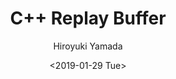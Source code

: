 #+OPTIONS: ':nil *:t -:t ::t <:t H:3 \n:nil ^:t arch:headline
#+OPTIONS: author:t broken-links:nil c:nil creator:nil
#+OPTIONS: d:(not "LOGBOOK") date:t e:t email:nil f:t inline:t num:t
#+OPTIONS: p:nil pri:nil prop:nil stat:t tags:t tasks:t tex:t
#+OPTIONS: timestamp:t title:t toc:t todo:t |:t
#+TITLE: C++ Replay Buffer
#+DATE: <2019-01-29 Tue>
#+AUTHOR: Hiroyuki Yamada
#+EMAIL: yamada@ymdMBP
#+LANGUAGE: en
#+SELECT_TAGS: export
#+EXCLUDE_TAGS: noexport
#+CREATOR: Emacs 26.1 (Org mode 9.1.14)

